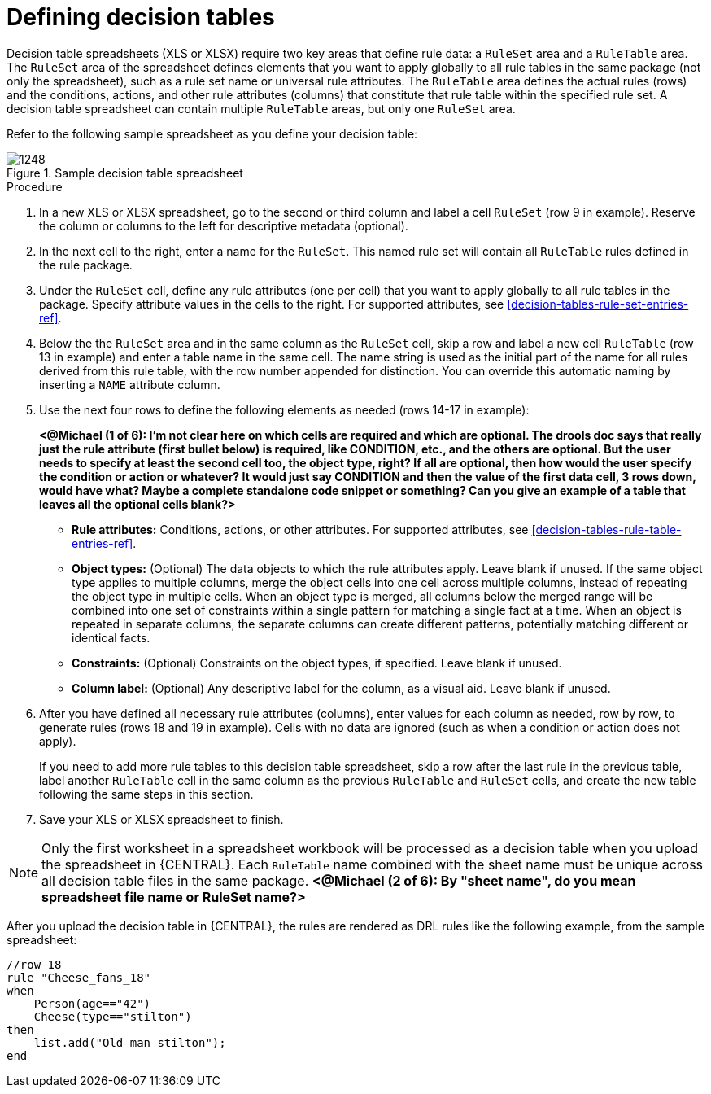 [id='decision-tables-defining-proc']
= Defining decision tables

Decision table spreadsheets (XLS or XLSX) require two key areas that define rule data: a `RuleSet` area and a `RuleTable` area. The `RuleSet` area of the spreadsheet defines elements that you want to apply globally to all rule tables in the same package (not only the spreadsheet), such as a rule set name or universal rule attributes. The `RuleTable` area defines the actual rules (rows) and the conditions, actions, and other rule attributes (columns) that constitute that rule table within the specified rule set. A decision table spreadsheet can contain multiple `RuleTable` areas, but only one `RuleSet` area.

Refer to the following sample spreadsheet as you define your decision table:

.Sample decision table spreadsheet
image::1248.jpg[]

.Procedure
. In a new XLS or XLSX spreadsheet, go to the second or third column and label a cell `RuleSet` (row 9 in example). Reserve the column or columns to the left for descriptive metadata (optional).
. In the next cell to the right, enter a name for the `RuleSet`. This named rule set will contain all `RuleTable` rules defined in the rule package.
. Under the `RuleSet` cell, define any rule attributes (one per cell) that you want to apply globally to all rule tables in the package. Specify attribute values in the cells to the right. For supported attributes, see xref:decision-tables-rule-set-entries-ref[].
. Below the the `RuleSet` area and in the same column as the `RuleSet` cell, skip a row and label a new cell `RuleTable` (row 13 in example) and enter a table name in the same cell. The name string is used as the initial part of the name for all rules derived from this rule table, with the row number appended for distinction. You can override this automatic naming by inserting a `NAME` attribute column.
. Use the next four rows to define the following elements as needed (rows 14-17 in example):
+
*<@Michael (1 of 6): I'm not clear here on which cells are required and which are optional. The drools doc says that really just the rule attribute (first bullet below) is required, like CONDITION, etc., and the others are optional. But the user needs to specify at least the second cell too, the object type, right? If all are optional, then how would the user specify the condition or action or whatever? It would just say CONDITION and then the value of the first data cell, 3 rows down, would have what? Maybe a complete standalone code snippet or something? Can you give an example of a table that leaves all the optional cells blank?>*
+
* *Rule attributes:* Conditions, actions, or other attributes. For supported attributes, see xref:decision-tables-rule-table-entries-ref[].
* *Object types:* (Optional) The data objects to which the rule attributes apply. Leave blank if unused. If the same object type applies to multiple columns, merge the object cells into one cell across multiple columns, instead of repeating the object type in multiple cells. When an object type is merged, all columns below the merged range will be combined into one set of constraints within a single pattern for matching a single fact at a time. When an object is repeated in separate columns, the separate columns can create different patterns, potentially matching different or identical facts.
* *Constraints:* (Optional) Constraints on the object types, if specified. Leave blank if unused.
* *Column label:* (Optional) Any descriptive label for the column, as a visual aid. Leave blank if unused.
+
. After you have defined all necessary rule attributes (columns), enter values for each column as needed, row by row, to generate rules (rows 18 and 19 in example). Cells with no data are ignored (such as when a condition or action does not apply).
+
If you need to add more rule tables to this decision table spreadsheet, skip a row after the last rule in the previous table, label another `RuleTable` cell in the same column as the previous `RuleTable` and  `RuleSet` cells, and create the new table following the same steps in this section.
+
. Save your XLS or XLSX spreadsheet to finish.

NOTE: Only the first worksheet in a spreadsheet workbook will be processed as a decision table when you upload the spreadsheet in {CENTRAL}. Each `RuleTable` name combined with the sheet name must be unique across all decision table files in the same package.  *<@Michael (2 of 6): By "sheet name", do you mean spreadsheet file name or RuleSet name?>*

After you upload the decision table in {CENTRAL}, the rules are rendered as DRL rules like the following example, from the sample spreadsheet:

----
//row 18
rule "Cheese_fans_18"
when
    Person(age=="42")
    Cheese(type=="stilton")
then
    list.add("Old man stilton");
end
----
